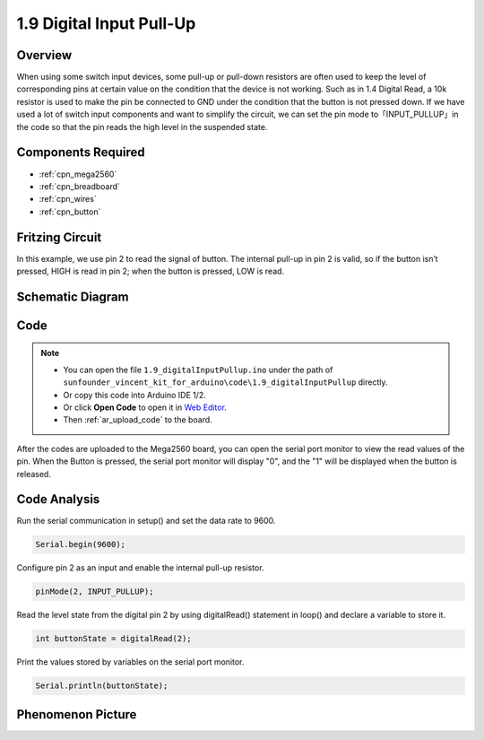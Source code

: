 .. _digital_pullup:

1.9 Digital Input Pull-Up
=========================

Overview
---------

When using some switch input devices, some pull-up or pull-down
resistors are often used to keep the level of corresponding pins at
certain value on the condition that the device is not working. Such as
in 1.4 Digital Read, a 10k resistor is used to make the pin be connected
to GND under the condition that the button is not pressed down. If we
have used a lot of switch input components and want to simplify the
circuit, we can set the pin mode to「INPUT_PULLUP」in the code so that
the pin reads the high level in the suspended state.

Components Required
-------------------

.. image:: img/list_1.9.png

* :ref:`cpn_mega2560`
* :ref:`cpn_breadboard`
* :ref:`cpn_wires`
* :ref:`cpn_button`



Fritzing Circuit
----------------

In this example, we use pin 2 to read the signal of button. The internal
pull-up in pin 2 is valid, so if the button isn’t pressed, HIGH is read
in pin 2; when the button is pressed, LOW is read.

.. image:: img/image53.png


Schematic Diagram
-----------------

.. image:: img/image411.png


Code
----

.. note::

    * You can open the file ``1.9_digitalInputPullup.ino`` under the path of ``sunfounder_vincent_kit_for_arduino\code\1.9_digitalInputPullup`` directly.
    * Or copy this code into Arduino IDE 1/2.
    * Or click **Open Code** to open it in `Web Editor <https://docs.arduino.cc/cloud/web-editor/tutorials/getting-started/getting-started-web-editor>`_.
    * Then :ref:`ar_upload_code` to the board.


.. raw:: html

    <iframe src=https://create.arduino.cc/editor/sunfounder01/223d1c70-2644-4b9c-9f69-74e18394631f/preview?embed style="height:510px;width:100%;margin:10px 0" frameborder=0></iframe>

After the codes are uploaded to the Mega2560 board, you can open the serial port monitor to view the read values of the pin. When the Button is pressed, the serial port monitor will display "0", and the "1" will be displayed when the button is released.

Code Analysis
-------------

Run the serial communication in setup() and set the data rate to 9600.

.. code-block:: arduino

    Serial.begin(9600);

Configure pin 2 as an input and enable the internal pull-up resistor.

.. code-block:: arduino

    pinMode(2, INPUT_PULLUP);

Read the level state from the digital pin 2 by using digitalRead() statement in loop() and declare a variable to store it.

.. code-block:: arduino

    int buttonState = digitalRead(2);

Print the values stored by variables on the serial port monitor.

.. code-block:: arduino

    Serial.println(buttonState);

Phenomenon Picture
------------------

.. image:: img/image55.jpeg